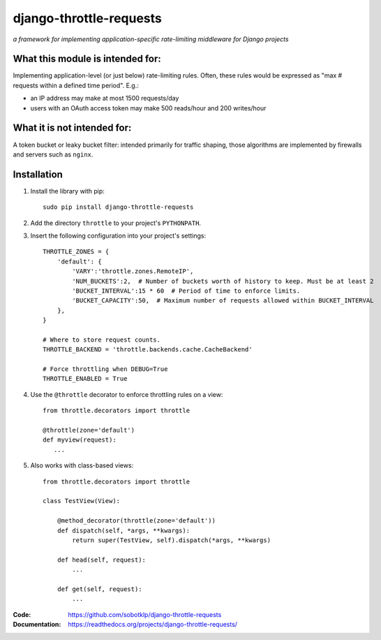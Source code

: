 ========================
django-throttle-requests
========================

*a framework for implementing application-specific rate-limiting middleware for Django projects*

.. image:: https://travis-ci.org/sobotklp/django-throttle-requests.png?branch=master
   :alt: Build Status
   :target: http://travis-ci.org/sobotklp/django-throttle-requests



What this module is intended for:
=================================

Implementing application-level (or just below) rate-limiting rules. Often, these rules would be expressed as "max # requests within a defined time period". E.g.:

* an IP address may make at most 1500 requests/day

* users with an OAuth access token may make 500 reads/hour and 200 writes/hour


What it is not intended for:
============================

A token bucket or leaky bucket filter: intended primarily for traffic shaping, those algorithms are implemented by firewalls and servers such as ``nginx``.

Installation
============

#. Install the library with pip::

    sudo pip install django-throttle-requests

#. Add the directory ``throttle`` to your project's ``PYTHONPATH``.

#. Insert the following configuration into your project's settings::

    THROTTLE_ZONES = {
        'default': {
            'VARY':'throttle.zones.RemoteIP',
            'NUM_BUCKETS':2,  # Number of buckets worth of history to keep. Must be at least 2
            'BUCKET_INTERVAL':15 * 60  # Period of time to enforce limits.
            'BUCKET_CAPACITY':50,  # Maximum number of requests allowed within BUCKET_INTERVAL
        },
    }

    # Where to store request counts.
    THROTTLE_BACKEND = 'throttle.backends.cache.CacheBackend'

    # Force throttling when DEBUG=True
    THROTTLE_ENABLED = True

#. Use the ``@throttle`` decorator to enforce throttling rules on a view::

    from throttle.decorators import throttle

    @throttle(zone='default')
    def myview(request):
       ...

#. Also works with class-based views::

    from throttle.decorators import throttle

    class TestView(View):

        @method_decorator(throttle(zone='default'))
        def dispatch(self, *args, **kwargs):
            return super(TestView, self).dispatch(*args, **kwargs)

        def head(self, request):
            ...

        def get(self, request):
            ...

:Code:          https://github.com/sobotklp/django-throttle-requests
:Documentation: https://readthedocs.org/projects/django-throttle-requests/